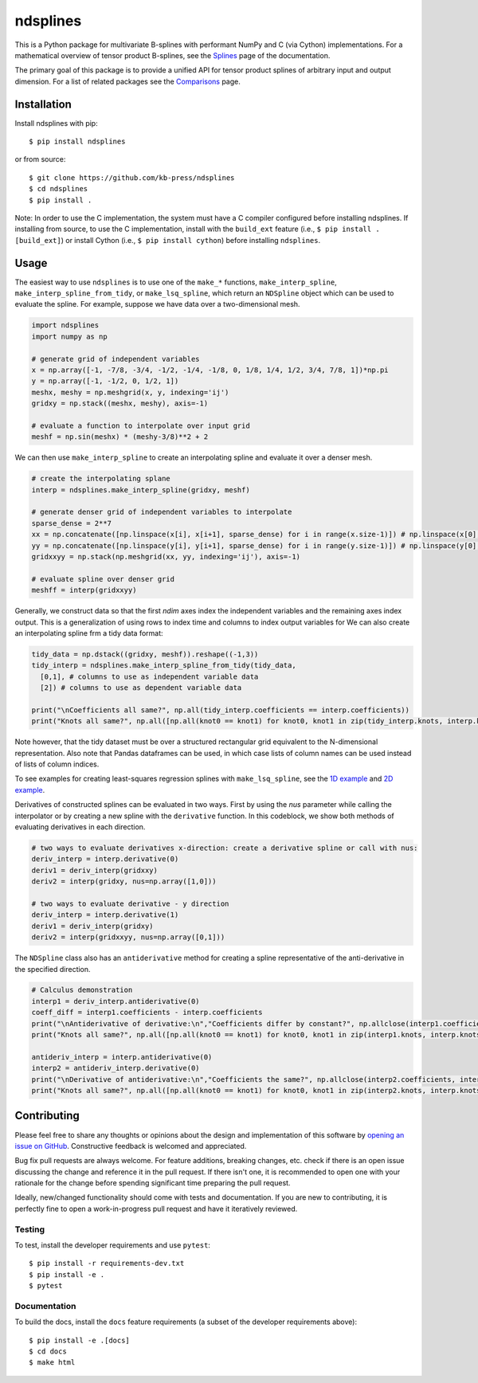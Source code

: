 =========
ndsplines
=========

.. image:: https://dev.azure.com/kb-press/ndsplines/_apis/build/status/kb-press.ndsplines?branchName=master
    :target: https://dev.azure.com/kb-press/ndsplines/_build/latest?definitionId=1&branchName=master
    :alt: Azure Pipelines build status

.. image:: https://readthedocs.org/projects/ndsplines/badge/?version=latest
    :target: https://ndsplines.readthedocs.io/en/latest/?badge=latest
    :alt: Documentation status

.. image:: https://codecov.io/gh/kb-press/ndsplines/branch/master/graph/badge.svg
    :target: https://codecov.io/gh/kb-press/ndsplines
    :alt: Codecov test coverage

This is a Python package for multivariate B-splines with performant NumPy and C
(via Cython) implementations. For a mathematical overview of tensor product 
B-splines, see the Splines_ page of the documentation.

The primary goal of this package is to provide a unified API for tensor product 
splines of arbitrary input and output dimension. For a list of related packages 
see the Comparisons_ page.

Installation
------------

Install ndsplines with pip::

    $ pip install ndsplines

or from source::

    $ git clone https://github.com/kb-press/ndsplines
    $ cd ndsplines
    $ pip install .

Note: In order to use the C implementation, the system must have a C compiler 
configured before installing ndsplines. If installing from source, to use the C
implementation, install with the ``build_ext`` feature (i.e., ``$ pip install 
.[build_ext]``) or install Cython (i.e., ``$ pip install cython``) before 
installing ``ndsplines``.

.. _Splines: https://ndsplines.readthedocs.io/en/latest/math.html
.. _Comparisons: https://ndsplines.readthedocs.io/en/latest/compare.html

Usage
-----

The easiest way to use ``ndsplines`` is to use one of the ``make_*`` 
functions, ``make_interp_spline``, ``make_interp_spline_from_tidy``, or 
``make_lsq_spline``, which return an ``NDSpline`` object which can be used to
evaluate the spline. For example, suppose we have data over a two-dimensional
mesh.

.. code:: python

    import ndsplines
    import numpy as np

    # generate grid of independent variables
    x = np.array([-1, -7/8, -3/4, -1/2, -1/4, -1/8, 0, 1/8, 1/4, 1/2, 3/4, 7/8, 1])*np.pi
    y = np.array([-1, -1/2, 0, 1/2, 1])
    meshx, meshy = np.meshgrid(x, y, indexing='ij')
    gridxy = np.stack((meshx, meshy), axis=-1)

    # evaluate a function to interpolate over input grid
    meshf = np.sin(meshx) * (meshy-3/8)**2 + 2


We can then use ``make_interp_spline`` to create an interpolating spline and
evaluate it over a denser mesh.

.. code:: python

    # create the interpolating splane
    interp = ndsplines.make_interp_spline(gridxy, meshf)

    # generate denser grid of independent variables to interpolate
    sparse_dense = 2**7
    xx = np.concatenate([np.linspace(x[i], x[i+1], sparse_dense) for i in range(x.size-1)]) # np.linspace(x[0], x[-1], x.size*sparse_dense)
    yy = np.concatenate([np.linspace(y[i], y[i+1], sparse_dense) for i in range(y.size-1)]) # np.linspace(y[0], y[-1], y.size*sparse_dense)
    gridxxyy = np.stack(np.meshgrid(xx, yy, indexing='ij'), axis=-1)

    # evaluate spline over denser grid
    meshff = interp(gridxxyy)


Generally, we construct data so that the first `ndim` axes index the independent 
variables and the remaining axes index output. This is a generalization of using
rows to index time and columns to index output variables for We can also create
an interpolating spline frm a tidy data format:

.. code:: python

    tidy_data = np.dstack((gridxy, meshf)).reshape((-1,3))
    tidy_interp = ndsplines.make_interp_spline_from_tidy(tidy_data, 
      [0,1], # columns to use as independent variable data
      [2]) # columns to use as dependent variable data

    print("\nCoefficients all same?", np.all(tidy_interp.coefficients == interp.coefficients))
    print("Knots all same?", np.all([np.all(knot0 == knot1) for knot0, knot1 in zip(tidy_interp.knots, interp.knots)]))

Note however, that the tidy dataset must be over a structured rectangular grid 
equivalent to the N-dimensional representation. Also note that Pandas dataframes
can be used, in which case lists of column names can be used instead of lists of
column indices. 

To see examples for creating least-squares regression splines 
with ``make_lsq_spline``, see the `1D example`_ and `2D example`_. 

Derivatives of constructed splines can be evaluated in two ways. First by using
the `nus` parameter while calling the interpolator or by creating a new spline 
with the ``derivative`` function. In this codeblock, we show both methods of 
evaluating derivatives in each direction.

.. code:: python

    # two ways to evaluate derivatives x-direction: create a derivative spline or call with nus:
    deriv_interp = interp.derivative(0)
    deriv1 = deriv_interp(gridxxy)
    deriv2 = interp(gridxy, nus=np.array([1,0]))

    # two ways to evaluate derivative - y direction
    deriv_interp = interp.derivative(1)
    deriv1 = deriv_interp(gridxy)
    deriv2 = interp(gridxxyy, nus=np.array([0,1]))

The ``NDSpline`` class also has an ``antiderivative`` method for creating a 
spline representative of the anti-derivative in the specified direction.

.. code:: python

    # Calculus demonstration
    interp1 = deriv_interp.antiderivative(0)
    coeff_diff = interp1.coefficients - interp.coefficients
    print("\nAntiderivative of derivative:\n","Coefficients differ by constant?", np.allclose(interp1.coefficients+2.0, interp.coefficients))
    print("Knots all same?", np.all([np.all(knot0 == knot1) for knot0, knot1 in zip(interp1.knots, interp.knots)]))

    antideriv_interp = interp.antiderivative(0)
    interp2 = antideriv_interp.derivative(0)
    print("\nDerivative of antiderivative:\n","Coefficients the same?", np.allclose(interp2.coefficients, interp.coefficients))
    print("Knots all same?", np.all([np.all(knot0 == knot1) for knot0, knot1 in zip(interp2.knots, interp.knots)]))


.. _1D example : https://ndsplines.readthedocs.io/en/latest/auto_examples/1d-lsq.html
.. _2D example: https://ndsplines.readthedocs.io/en/latest/auto_examples/2d-lsq.html


Contributing
------------

Please feel free to share any thoughts or opinions about the design and
implementation of this software by `opening an issue on GitHub
<https://github.com/kb-press/ndsplines/issues/new>`_. Constructive feedback is
welcomed and appreciated.

Bug fix pull requests are always welcome. For feature additions, breaking 
changes, etc. check if there is an open issue discussing the change and 
reference it in the pull request. If there isn't one, it is recommended to open 
one with your rationale for the change before spending significant time 
preparing the pull request.

Ideally, new/changed functionality should come with tests and documentation. If
you are new to contributing, it is perfectly fine to open a work-in-progress
pull request and have it iteratively reviewed.

Testing
=======

To test, install the developer requirements and use ``pytest``::

    $ pip install -r requirements-dev.txt
    $ pip install -e .
    $ pytest

Documentation
=============

To build the docs, install the ``docs`` feature requirements (a subset of
the developer requirements above)::

    $ pip install -e .[docs]
    $ cd docs
    $ make html

